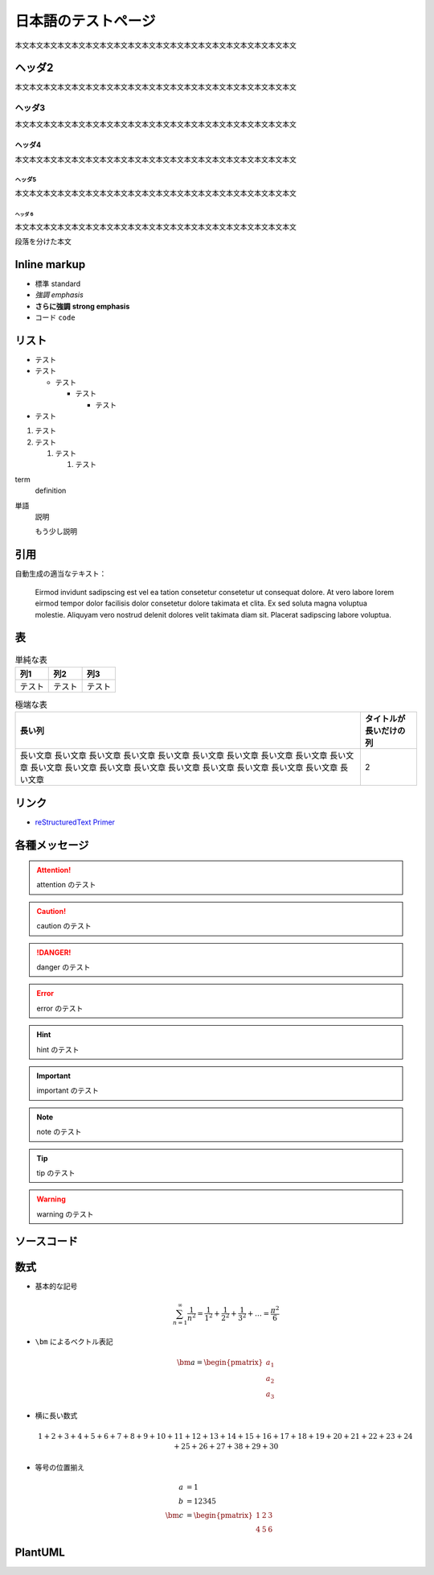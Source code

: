 日本語のテストページ
=====================

本文本文本文本文本文本文本文本文本文本文本文本文本文本文本文本文本文本文本文本文

ヘッダ2
-----------------

本文本文本文本文本文本文本文本文本文本文本文本文本文本文本文本文本文本文本文本文

ヘッダ3
..................

本文本文本文本文本文本文本文本文本文本文本文本文本文本文本文本文本文本文本文本文

ヘッダ4
```````````````````

本文本文本文本文本文本文本文本文本文本文本文本文本文本文本文本文本文本文本文本文

ヘッダ5
''''''''''''''''''

本文本文本文本文本文本文本文本文本文本文本文本文本文本文本文本文本文本文本文本文

ヘッダ 6
^^^^^^^^^^^^^

本文本文本文本文本文本文本文本文本文本文本文本文本文本文本文本文本文本文本文本文

段落を分けた本文

Inline markup
--------------------

- 標準 standard
- *強調* *emphasis*
- **さらに強調** **strong emphasis**
- ``コード`` ``code``

リスト
--------------

- テスト
- テスト

  - テスト

    - テスト

      - テスト

- テスト

1. テスト
2. テスト

   1. テスト

      1. テスト

term
    definition

単語
    説明

    もう少し説明

引用
------------

.. cspell:disable

自動生成の適当なテキスト：

    Eirmod invidunt sadipscing est vel ea tation consetetur consetetur ut consequat dolore. At vero labore lorem eirmod tempor dolor facilisis dolor consetetur dolore takimata et clita. Ex sed soluta magna voluptua molestie. Aliquyam vero nostrud delenit dolores velit takimata diam sit. Placerat sadipscing labore voluptua.

.. cspell:enable

表
-------------

.. csv-table:: 単純な表
    :widths: auto
    :header-rows: 1

    列1,列2,列3
    テスト,テスト,テスト

.. csv-table:: 極端な表
    :widths: auto
    :header-rows: 1

    長い列,タイトルが長いだけの列
    長い文章 長い文章 長い文章 長い文章 長い文章 長い文章 長い文章 長い文章 長い文章 長い文章 長い文章 長い文章 長い文章 長い文章 長い文章 長い文章 長い文章 長い文章 長い文章 長い文章,2

リンク
------------------

- `reStructuredText Primer <https://www.sphinx-doc.org/en/master/usage/restructuredtext/basics.html>`_

各種メッセージ
-------------------

.. attention:: attention のテスト

.. caution:: caution のテスト

.. danger:: danger のテスト

.. error:: error のテスト

.. hint:: hint のテスト

.. important:: important のテスト

.. note:: note のテスト

.. tip:: tip のテスト

.. warning:: warning のテスト

.. todo:: todo のテスト

.. versionadded:: 1.2.3
    versionadded のテスト

.. versionchanged:: 1.2.3
    versionchanged のテスト

.. deprecated:: 1.2.3
    deprecated のテスト

.. seealso:: seealso のテスト

ソースコード
--------------------

.. code-block:: c++
    :caption: 色々な要素を含んだ C++ コード

    #include <iostream>

    template <typename T>
    class Example {
    public:
        /*!
         * \brief Construct.
         *
         * \param[in] var var.
         */
        Example(T var) : var_(var) {}

        /*!
         * \brief Get var.
         *
         * \return var.
         */
        [[nodiscard]] const T& var() const { return var_; }

    private:
        //! var.
        T var_;
    };

    int main() {
        Example<int> ex(5);
        int res = ex.var();
        return 0;
    }

.. code-block:: python
    :caption: 色々な要素を含んだ Python コード

    """Test of a code block."""

    import pathlib
    import typing

    THIS_DIR = pathlib.Path(__file__).absolute().parent


    class Example:
        """A class for test of a code block."""

        def __init__(self, value: typing.Optional[int] = None) -> None:
            if value is None:
                value = 12345
            self._value = value

        @property
        def value(self) -> int:
            """Get the value."""
            return self._value


    if __name__ == "__main__":
        main()

数式
-------------

- 基本的な記号

  .. math::

      \sum_{n=1}^\infty \frac{1}{n^2}
      = \frac{1}{1^2} + \frac{1}{2^2} + \frac{1}{3^2} + \ldots
      = \frac{\pi^2}{6}

- ``\bm`` によるベクトル表記

  .. math::

      \bm{a} = \begin{pmatrix} a_1 \\ a_2 \\ a_3 \end{pmatrix}

- 横に長い数式

  .. math::

      1 + 2 + 3 + 4 + 5 + 6 + 7 + 8 + 9 + 10
      + 11 + 12 + 13 + 14 + 15 + 16 + 17 + 18 + 19 + 20
      + 21 + 22 + 23 + 24 + 25 + 26 + 27 + 38 + 29 + 30

- 等号の位置揃え

  .. math::

      a &= 1 \\
      b &= 12345 \\
      \bm{c} &= \begin{pmatrix} 1 & 2 & 3 \\ 4 & 5 & 6 \end{pmatrix}

PlantUML
----------------

.. uml::

    activate クライアント
    クライアント -> サーバ ++ : リクエスト
    return レスポンス
